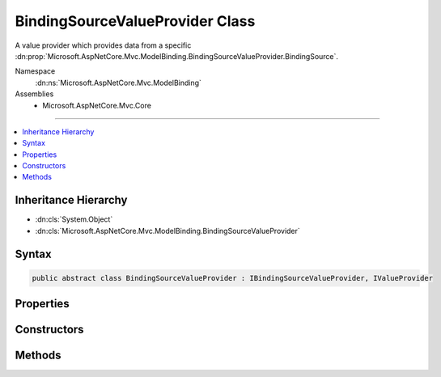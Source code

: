 

BindingSourceValueProvider Class
================================






A value provider which provides data from a specific :dn:prop:`Microsoft.AspNetCore.Mvc.ModelBinding.BindingSourceValueProvider.BindingSource`\.


Namespace
    :dn:ns:`Microsoft.AspNetCore.Mvc.ModelBinding`
Assemblies
    * Microsoft.AspNetCore.Mvc.Core

----

.. contents::
   :local:



Inheritance Hierarchy
---------------------


* :dn:cls:`System.Object`
* :dn:cls:`Microsoft.AspNetCore.Mvc.ModelBinding.BindingSourceValueProvider`








Syntax
------

.. code-block:: csharp

    public abstract class BindingSourceValueProvider : IBindingSourceValueProvider, IValueProvider








.. dn:class:: Microsoft.AspNetCore.Mvc.ModelBinding.BindingSourceValueProvider
    :hidden:

.. dn:class:: Microsoft.AspNetCore.Mvc.ModelBinding.BindingSourceValueProvider

Properties
----------

.. dn:class:: Microsoft.AspNetCore.Mvc.ModelBinding.BindingSourceValueProvider
    :noindex:
    :hidden:

    
    .. dn:property:: Microsoft.AspNetCore.Mvc.ModelBinding.BindingSourceValueProvider.BindingSource
    
        
    
        
        Gets the corresponding :any:`Microsoft.AspNetCore.Mvc.ModelBinding.BindingSource`\.
    
        
        :rtype: Microsoft.AspNetCore.Mvc.ModelBinding.BindingSource
    
        
        .. code-block:: csharp
    
            protected BindingSource BindingSource
            {
                get;
            }
    

Constructors
------------

.. dn:class:: Microsoft.AspNetCore.Mvc.ModelBinding.BindingSourceValueProvider
    :noindex:
    :hidden:

    
    .. dn:constructor:: Microsoft.AspNetCore.Mvc.ModelBinding.BindingSourceValueProvider.BindingSourceValueProvider(Microsoft.AspNetCore.Mvc.ModelBinding.BindingSource)
    
        
    
        
        Creates a new :any:`Microsoft.AspNetCore.Mvc.ModelBinding.BindingSourceValueProvider`\.
    
        
    
        
        :param bindingSource: 
            The :any:`Microsoft.AspNetCore.Mvc.ModelBinding.BindingSource`\. Must be a single-source (non-composite) with
            :dn:prop:`Microsoft.AspNetCore.Mvc.ModelBinding.BindingSource.IsGreedy` equal to <code>false</code>.
        
        :type bindingSource: Microsoft.AspNetCore.Mvc.ModelBinding.BindingSource
    
        
        .. code-block:: csharp
    
            public BindingSourceValueProvider(BindingSource bindingSource)
    

Methods
-------

.. dn:class:: Microsoft.AspNetCore.Mvc.ModelBinding.BindingSourceValueProvider
    :noindex:
    :hidden:

    
    .. dn:method:: Microsoft.AspNetCore.Mvc.ModelBinding.BindingSourceValueProvider.ContainsPrefix(System.String)
    
        
    
        
        :type prefix: System.String
        :rtype: System.Boolean
    
        
        .. code-block:: csharp
    
            public abstract bool ContainsPrefix(string prefix)
    
    .. dn:method:: Microsoft.AspNetCore.Mvc.ModelBinding.BindingSourceValueProvider.Filter(Microsoft.AspNetCore.Mvc.ModelBinding.BindingSource)
    
        
    
        
        :type bindingSource: Microsoft.AspNetCore.Mvc.ModelBinding.BindingSource
        :rtype: Microsoft.AspNetCore.Mvc.ModelBinding.IValueProvider
    
        
        .. code-block:: csharp
    
            public virtual IValueProvider Filter(BindingSource bindingSource)
    
    .. dn:method:: Microsoft.AspNetCore.Mvc.ModelBinding.BindingSourceValueProvider.GetValue(System.String)
    
        
    
        
        :type key: System.String
        :rtype: Microsoft.AspNetCore.Mvc.ModelBinding.ValueProviderResult
    
        
        .. code-block:: csharp
    
            public abstract ValueProviderResult GetValue(string key)
    

